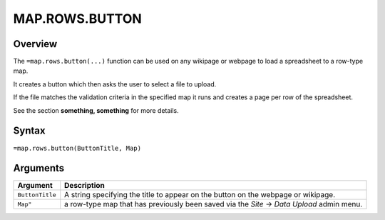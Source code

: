 ===============
MAP.ROWS.BUTTON
===============

Overview
--------

The ``=map.rows.button(...)`` function can be used on any wikipage or webpage to load a spreadsheet to a row-type map.

It creates a button which then asks the user to select a file to upload.

If the file matches the validation criteria in the specified map it runs and creates a page per row of the spreadsheet.

See the section **something, something** for more details.

Syntax
------

``=map.rows.button(ButtonTitle, Map)``

Arguments
---------

.. tabularcolumns:: |l|L|

================ ==============================================================
Argument         Description
================ ==============================================================
``ButtonTitle``  A string specifying the title to appear on the button on the
                 webpage or wikipage.

``Map"``         a row-type map  that has previously been saved via the
                 *Site -> Data Upload* admin menu.
================ ==============================================================

